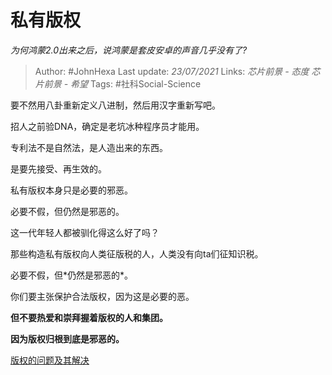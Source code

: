 * 私有版权
  :PROPERTIES:
  :CUSTOM_ID: 私有版权
  :END:

/为何鸿蒙2.0出来之后，说鸿蒙是套皮安卓的声音几乎没有了?/

#+BEGIN_QUOTE
  Author: #JohnHexa Last update: /23/07/2021/ Links: [[芯片前景 - 态度]]
  [[芯片前景 - 希望]] Tags: #社科Social-Science
#+END_QUOTE

要不然用八卦重新定义八进制，然后用汉字重新写吧。

招人之前验DNA，确定是老坑冰种程序员才能用。

专利法不是自然法，是人造出来的东西。

是要先接受、再生效的。

私有版权本身只是必要的邪恶。

必要不假，但仍然是邪恶的。

这一代年轻人都被驯化得这么好了吗？

那些构造私有版权向人类征版税的人，人类没有向ta们征知识税。

必要不假，但*仍然是邪恶的*。

你们要主张保护合法版权，因为这是必要的恶。

*但不要热爱和崇拜握着版权的人和集团。*

*因为版权归根到底是邪恶的。*

[[https://www.zhihu.com/question/305898679/answer/563613133][版权的问题及其解决]]
